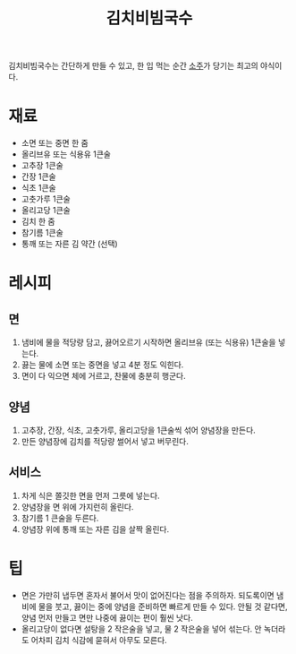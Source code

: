 :PROPERTIES:
:ID:       769b9ddd-f4b9-4f67-acf2-97ece347b157
:END:
#+title: 김치비빔국수

김치비빔국수는 간단하게 만들 수 있고, 한 입 먹는 순간 [[id:3c3a5a27-7e13-4c23-bca9-fc9e2b622ffe][소주]]가 당기는 최고의 야식이다.

* 재료

- 소면 또는 중면 한 줌
- 올리브유 또는 식용유 1큰술
- 고추장 1큰술
- 간장 1큰술
- 식초 1큰술
- 고춧가루 1큰술
- 올리고당 1큰술
- 김치 한 줌
- 참기름 1큰술
- 통깨 또는 자른 김 약간 (선택)

* 레시피

** 면

1. 냄비에 물을 적당량 담고, 끓어오르기 시작하면 올리브유 (또는 식용유) 1큰술을 넣는다.
2. 끓는 물에 소면 또는 중면을 넣고 4분 정도 익힌다.
3. 면이 다 익으면 체에 거르고, 찬물에 충분히 행군다.
   
** 양념

1. 고추장, 간장, 식초, 고춧가루, 올리고당을 1큰술씩 섞어 양념장을 만든다.
2. 만든 양념장에 김치를 적당량 썰어서 넣고 버무린다.

** 서비스

1. 차게 식은 쫄깃한 면을 먼저 그릇에 넣는다.
2. 양념장을 면 위에 가지런히 올린다.
3. 참기름 1 큰술을 두른다.
4. 양념장 위에 통깨 또는 자른 김을 살짝 올린다.

* 팁

- 면은 가만히 냅두면 혼자서 불어서 맛이 없어진다는 점을 주의하자.
  되도록이면 냄비에 물을 붓고, 끓이는 중에 양념을 준비하면 빠르게 만들 수 있다.
  안될 것 같다면, 양념 먼저 만들고 면만 나중에 끓이는 편이 훨씬 낫다.
- 올리고당이 없다면 설탕을 2 작은술을 넣고, 물 2 작은술을 넣어 섞는다.
  안 녹더라도 어차피 김치 식감에 묻혀서 아무도 모른다.
